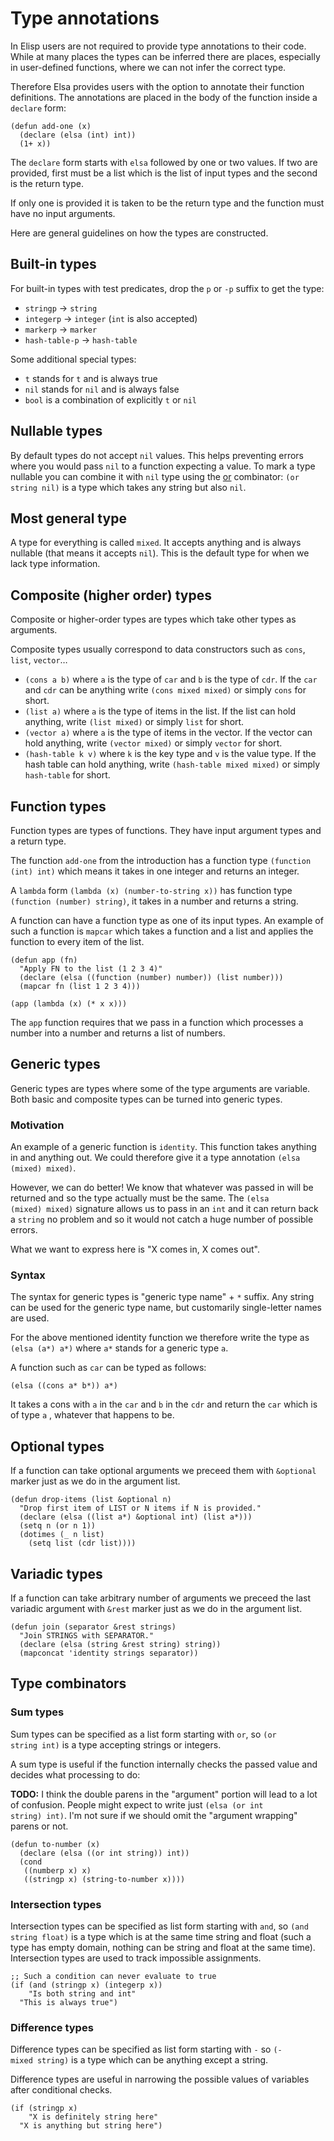 * Type annotations

In Elisp users are not required to provide type annotations to their
code.  While at many places the types can be inferred there are
places, especially in user-defined functions, where we can not infer
the correct type.

Therefore Elsa provides users with the option to annotate their
function definitions.  The annotations are placed in the body of the
function inside a =declare= form:

#+BEGIN_SRC elisp
(defun add-one (x)
  (declare (elsa (int) int))
  (1+ x))
#+END_SRC

The =declare= form starts with =elsa= followed by one or two values.  If
two are provided, first must be a list which is the list of input
types and the second is the return type.

If only one is provided it is taken to be the return type and the
function must have no input arguments.

Here are general guidelines on how the types are constructed.

** Built-in types

For built-in types with test predicates, drop the =p= or =-p= suffix to
get the type:

- =stringp= → =string=
- =integerp= → =integer= (=int= is also accepted)
- =markerp= → =marker=
- =hash-table-p= → =hash-table=

Some additional special types:

- =t= stands for =t= and is always true
- =nil= stands for =nil= and is always false
- =bool= is a combination of explicitly =t= or =nil=

** Nullable types

By default types do not accept =nil= values.  This helps preventing
errors where you would pass =nil= to a function expecting a value.  To
mark a type nullable you can combine it with =nil= type using the [[id:5a21a68a-4df1-4d44-a854-1d9700858a1a][or]]
combinator: =(or string nil)= is a type which takes any string but also
=nil=.

** Most general type

A type for everything is called =mixed=.  It accepts anything and is
always nullable (that means it accepts =nil=).  This is the default type
for when we lack type information.

** Composite (higher order) types

Composite or higher-order types are types which take other types as
arguments.

Composite types usually correspond to data constructors such as =cons=,
=list=, =vector=...

- =(cons a b)= where =a= is the type of =car= and =b= is the type of =cdr=.  If
  the =car= and =cdr= can be anything write =(cons mixed mixed)= or simply
  =cons= for short.
- =(list a)= where =a= is the type of items in the list.  If the list can
  hold anything, write =(list mixed)= or simply =list= for short.
- =(vector a)= where =a= is the type of items in the vector.  If the
  vector can hold anything, write =(vector mixed)= or simply =vector= for
  short.
- =(hash-table k v)= where =k= is the key type and =v= is the value type.
  If the hash table can hold anything, write =(hash-table mixed mixed)=
  or simply =hash-table= for short.

** Function types

Function types are types of functions.  They have input argument types
and a return type.

The function =add-one= from the introduction has a function type =(function
(int) int)= which means it takes in one integer and returns an integer.

A =lambda= form =(lambda (x) (number-to-string x))= has function type
=(function (number) string)=, it takes in a number and returns a string.

A function can have a function type as one of its input types.  An
example of such a function is =mapcar= which takes a function and a list
and applies the function to every item of the list.

#+BEGIN_SRC elisp
(defun app (fn)
  "Apply FN to the list (1 2 3 4)"
  (declare (elsa ((function (number) number)) (list number)))
  (mapcar fn (list 1 2 3 4)))

(app (lambda (x) (* x x)))
#+END_SRC

The =app= function requires that we pass in a function which processes a
number into a number and returns a list of numbers.

** Generic types

Generic types are types where some of the type arguments are variable.
Both basic and composite types can be turned into generic types.

*** Motivation

An example of a generic function is =identity=.  This function takes
anything in and anything out.  We could therefore give it a type
annotation =(elsa (mixed) mixed)=.

However, we can do better!  We know that whatever was passed in will
be returned and so the type actually must be the same.  The =(elsa
(mixed) mixed)= signature allows us to pass in an =int= and it can return
back a =string= no problem and so it would not catch a huge number of
possible errors.

What we want to express here is "X comes in, X comes out".

*** Syntax

The syntax for generic types is "generic type name" + =*= suffix.  Any
string can be used for the generic type name, but customarily
single-letter names are used.

For the above mentioned identity function we therefore write the type
as =(elsa (a*) a*)= where =a*= stands for a generic type =a=.

A function such as =car= can be typed as follows:

#+BEGIN_SRC elisp
(elsa ((cons a* b*)) a*)
#+END_SRC

It takes a cons with =a= in the =car= and =b= in the =cdr= and return the =car=
which is of type =a= , whatever that happens to be.

** Optional types

If a function can take optional arguments we preceed them with
=&optional= marker just as we do in the argument list.

#+BEGIN_SRC elisp
(defun drop-items (list &optional n)
  "Drop first item of LIST or N items if N is provided."
  (declare (elsa ((list a*) &optional int) (list a*)))
  (setq n (or n 1))
  (dotimes (_ n list)
    (setq list (cdr list))))
#+END_SRC

** Variadic types

If a function can take arbitrary number of arguments we preceed the
last variadic argument with =&rest= marker just as we do in the argument
list.

#+BEGIN_SRC elisp
(defun join (separator &rest strings)
  "Join STRINGS with SEPARATOR."
  (declare (elsa (string &rest string) string))
  (mapconcat 'identity strings separator))
#+END_SRC

** Type combinators
*** Sum types
:PROPERTIES:
:ID:       5a21a68a-4df1-4d44-a854-1d9700858a1a
:END:

Sum types can be specified as a list form starting with =or=, so =(or
string int)= is a type accepting strings or integers.

A sum type is useful if the function internally checks the passed
value and decides what processing to do:

*TODO:* I think the double parens in the "argument" portion will lead to
a lot of confusion.  People might expect to write just =(elsa (or int
string) int)=.  I'm not sure if we should omit the "argument wrapping"
parens or not.

#+BEGIN_SRC elisp
(defun to-number (x)
  (declare (elsa ((or int string)) int))
  (cond
   ((numberp x) x)
   ((stringp x) (string-to-number x))))
#+END_SRC

*** Intersection types

Intersection types can be specified as list form starting with =and=, so
=(and string float)= is a type which is at the same time string and
float (such a type has empty domain, nothing can be string and float
at the same time).  Intersection types are used to track impossible
assignments.

#+BEGIN_SRC elisp
;; Such a condition can never evaluate to true
(if (and (stringp x) (integerp x))
    "Is both string and int"
  "This is always true")
#+END_SRC

*** Difference types

Difference types can be specified as list form starting with =-= so =(-
mixed string)= is a type which can be anything except a string.

Difference types are useful in narrowing the possible values of variables after conditional checks.

#+BEGIN_SRC elisp
(if (stringp x)
    "X is definitely string here"
  "X is anything but string here")
#+END_SRC
